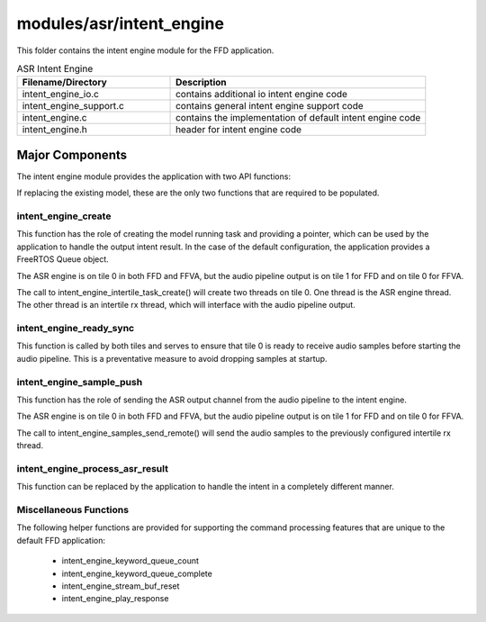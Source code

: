 .. _sln_voice_intent_engine:

#########################
modules/asr/intent_engine
#########################

This folder contains the intent engine module for the FFD application.

.. list-table:: ASR Intent Engine
   :widths: 30 50
   :header-rows: 1
   :align: left

   * - Filename/Directory
     - Description
   * - intent_engine_io.c
     - contains additional io intent engine code
   * - intent_engine_support.c
     - contains general intent engine support code
   * - intent_engine.c
     - contains the implementation of default intent engine code
   * - intent_engine.h
     - header for intent engine code


Major Components
================

The intent engine module provides the application with two API functions:

.. code-block:: c
    :caption: Intent Engine API (intent_engine.h)

    int32_t intent_engine_create(uint32_t priority, void *args);
    void intent_engine_ready_sync(void);
    int32_t intent_engine_sample_push(asr_sample_t *buf, size_t frames);

If replacing the existing model, these are the only two functions that are required to be populated.


intent_engine_create
^^^^^^^^^^^^^^^^^^^^^^^

This function has the role of creating the model running task and providing a pointer, which can be used by the application to handle the output intent result.  In the case of the default configuration, the application provides a FreeRTOS Queue object.

The ASR engine is on tile 0 in both FFD and FFVA, but the audio pipeline output is on tile 1 for FFD and on tile 0 for FFVA.

.. code-block:: c
    :caption: intent_engine_create snippet (intent_engine_io.c)

    #if ASR_TILE_NO == AUDIO_PIPELINE_OUTPUT_TILE_NO
        intent_engine_task_create(priority);
    #else
        intent_engine_intertile_task_create(priority);
    #endif

The call to intent_engine_intertile_task_create() will create two threads on tile 0.  One thread is the ASR engine thread.  The other thread is an intertile rx thread, which will interface with the audio pipeline output.

intent_engine_ready_sync
^^^^^^^^^^^^^^^^^^^^^^^^^

This function is called by both tiles and serves to ensure that tile 0 is ready to receive
audio samples before starting the audio pipeline. This is a preventative measure to avoid dropping
samples at startup.

.. code-block:: c
    :caption: intent_engine_create snippet (intent_engine_io.c)

        int sync = 0;
    #if ON_TILE(AUDIO_PIPELINE_OUTPUT_TILE_NO)
        size_t len = rtos_intertile_rx_len(intertile_ctx, appconfINTENT_ENGINE_READY_SYNC_PORT, RTOS_OSAL_WAIT_FOREVER);
        xassert(len == sizeof(sync));
        rtos_intertile_rx_data(intertile_ctx, &sync, sizeof(sync));
    #else
        rtos_intertile_tx(intertile_ctx, appconfINTENT_ENGINE_READY_SYNC_PORT, &sync, sizeof(sync));
    #endif

intent_engine_sample_push
^^^^^^^^^^^^^^^^^^^^^^^^^^^^

This function has the role of sending the ASR output channel from the audio pipeline to the intent engine.

The ASR engine is on tile 0 in both FFD and FFVA, but the audio pipeline output is on tile 1 for FFD and on tile 0 for FFVA.

.. code-block:: c
    :caption: intent_engine_create snippet (intent_engine_io.c)

    #if appconfINTENT_ENABLED && ON_TILE(AUDIO_PIPELINE_OUTPUT_TILE_NO)
    #if ASR_TILE_NO == AUDIO_PIPELINE_OUTPUT_TILE_NO
        intent_engine_samples_send_local(
                frames,
                buf);
    #else
        intent_engine_samples_send_remote(
                intertile_ap_ctx,
                frames,
                buf);
    #endif
    #endif

The call to intent_engine_samples_send_remote() will send the audio samples to the previously configured intertile rx thread.


intent_engine_process_asr_result
^^^^^^^^^^^^^^^^^^^^^^^^^^^^^^^^^

This function can be replaced by the application to handle the intent in a completely different manner.


Miscellaneous Functions
^^^^^^^^^^^^^^^^^^^^^^^

The following helper functions are provided for supporting the command processing features that are unique to the default FFD application:

  - intent_engine_keyword_queue_count
  - intent_engine_keyword_queue_complete
  - intent_engine_stream_buf_reset
  - intent_engine_play_response
